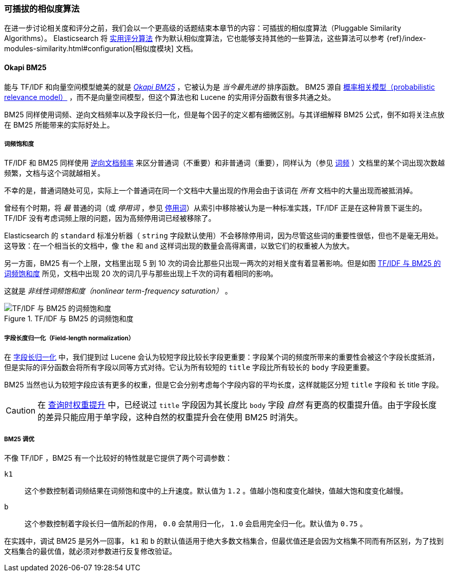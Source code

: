 [[pluggable-similarites]]
=== 可插拔的相似度算法

在进一步讨论相关度和评分之前，我们会以一个更高级的话题结束本章节的内容：可插拔的相似度算法（Pluggable Similarity Algorithms）。((("similarity algorithms", "pluggable")))((("relevance", "controlling", "using pluggable similarity algorithms"))) Elasticsearch 将 <<practical-scoring-function,实用评分算法>> 作为默认相似度算法，它也能够支持其他的一些算法，这些算法可以参考
{ref}/index-modules-similarity.html#configuration[相似度模块] 文档。

[[bm25]]
==== Okapi BM25

能与 TF/IDF 和向量空间模型媲美的就是 http://en.wikipedia.org/wiki/Okapi_BM25[_Okapi BM25_] ，它被认为是 _当今最先进的_ 排序函数。((("BM25")))((("Okapi BM25", see="BM25"))) BM25 源自 http://en.wikipedia.org/wiki/Probabilistic_relevance_model[概率相关模型（probabilistic relevance model）] ，((("probabalistic relevance model")))而不是向量空间模型，但这个算法也和 Lucene 的实用评分函数有很多共通之处。

BM25 同样使用词频、逆向文档频率以及字段长归一化，但是每个因子的定义都有细微区别。与其详细解释 BM25 公式，倒不如将关注点放在 BM25 所能带来的实际好处上。

[[bm25-saturation]]
===== 词频饱和度

TF/IDF 和 BM25 同样使用 <<idf,逆向文档频率>> 来区分普通词（不重要）和非普通词（重要），((("inverse document frequency", "use by TF/IDF and BM25")))同样认为（参见 <<tf,词频>> ）文档里的某个词出现次数越频繁，文档与这个词就越相关。

不幸的是，普通词随处可见，((("BM25", "term frequency saturation")))实际上一个普通词在同一个文档中大量出现的作用会由于该词在 _所有_ 文档中的大量出现而被抵消掉。

曾经有个时期，将 _最_ 普通的词（或 _停用词_ ，参见 <<stopwords,停用词>>）从索引中移除被认为是一种标准实践，((("stopwords", "removal from index")))TF/IDF 正是在这种背景下诞生的。TF/IDF 没有考虑词频上限的问题，因为高频停用词已经被移除了。

Elasticsearch 的 `standard` 标准分析器（ `string` 字段默认使用）不会移除停用词，因为尽管这些词的重要性很低，但也不是毫无用处。这导致：在一个相当长的文档中，像 `the` 和 `and` 这样词出现的数量会高得离谱，以致它们的权重被人为放大。

另一方面，BM25 有一个上限，文档里出现 5 到 10 次的词会比那些只出现一两次的对相关度有着显著影响。但是如图 <<img-bm25-saturation,TF/IDF 与 BM25 的词频饱和度>> 所见，文档中出现 20 次的词几乎与那些出现上千次的词有着相同的影响。

这就是 _非线性词频饱和度（nonlinear term-frequency saturation）_ 。

[[img-bm25-saturation]]
.TF/IDF 与 BM25 的词频饱和度
image::images/elas_1706.png[TF/IDF 与 BM25 的词频饱和度]

[[bm25-normalization]]
===== 字段长度归一化（Field-length normalization）

在 <<field-norm,字段长归一化>> 中，我们提到过 Lucene 会认为较短字段比较长字段更重要：字段某个词的频度所带来的重要性会被这个字段长度抵消，但是实际的评分函数会将所有字段以同等方式对待。它认为所有较短的 `title` 字段比所有较长的 `body` 字段更重要。

BM25 当然也认为较短字段应该有更多的权重，但是它会分别考虑每个字段内容的平均长度，这样就能区分短 `title` 字段和 `长` title 字段。

CAUTION: 在 <<query-time-boosting,查询时权重提升>> 中，已经说过 `title` 字段因为其长度比 `body` 字段 _自然_ 有更高的权重提升值。由于字段长度的差异只能应用于单字段，这种自然的权重提升会在使用 BM25 时消失。

[[bm25-tunability]]
===== BM25 调优

不像 TF/IDF ，BM25 有一个比较好的特性就是它提供了两个可调参数：

`k1`::
    这个参数控制着词频结果在词频饱和度中的上升速度。默认值为 `1.2` 。值越小饱和度变化越快，值越大饱和度变化越慢。

`b`::
    这个参数控制着字段长归一值所起的作用， `0.0` 会禁用归一化， `1.0` 会启用完全归一化。默认值为 `0.75` 。

在实践中，调试 BM25 是另外一回事， `k1` 和 `b` 的默认值适用于绝大多数文档集合，但最优值还是会因为文档集不同而有所区别，为了找到文档集合的最优值，就必须对参数进行反复修改验证。
